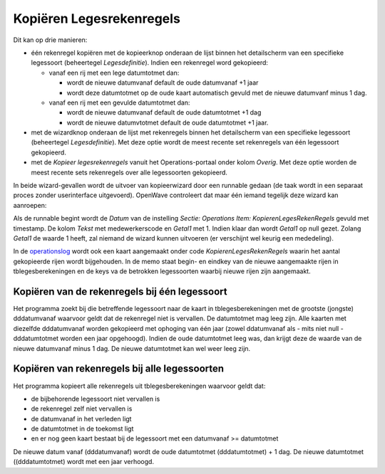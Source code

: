 Kopiëren Legesrekenregels
=========================

Dit kan op drie manieren:

-  één rekenregel kopiëren met de kopieerknop onderaan de lijst binnen
   het detailscherm van een specifieke legessoort (beheertegel
   *Legesdefinitie*). Indien een rekenregel word gekopieerd:

   -  vanaf een rij met een lege datumtotmet dan:

      -  wordt de nieuwe datumvanaf default de oude datumvanaf +1 jaar
      -  wordt deze datumtotmet op de oude kaart automatisch gevuld met
         de nieuwe datumvanf minus 1 dag.

   -  vanaf een rij met een gevulde datumtotmet dan:

      -  wordt de nieuwe datumvanaf default de oude datumtotmet +1 dag
      -  wordt de nieuwe datumvtotmet default de oude datumtotmet +1
         jaar.

-  met de wizardknop onderaan de lijst met rekenregels binnen het
   detailscherm van een specifieke legessoort (beheertegel
   *Legesdefinitie*). Met deze optie wordt de meest recente set
   rekenregels van één legessoort gekopieerd.
-  met de *Kopieer legesrekenregels* vanuit het Operations-portaal onder
   kolom *Overig*. Met deze optie worden de meest recente sets
   rekenregels over alle legessoorten gekopieerd.

In beide wizard-gevallen wordt de uitvoer van kopieerwizard door een
runnable gedaan (de taak wordt in een separaat proces zonder
userinterface uitgevoerd). OpenWave controleert dat maar één iemand
tegelijk deze wizard kan aanroepen:

Als de runnable begint wordt de *Datum* van de instelling *Sectie:
Operations Item: KopierenLegesRekenRegels* gevuld met timestamp. De
kolom *Tekst* met medewerkerscode en *Getal1* met 1. Indien klaar dan
wordt *Getal1* op null gezet. Zolang *Getal1* de waarde 1 heeft, zal
niemand de wizard kunnen uitvoeren (er verschijnt wel keurig een
mededeling).

In de
`operationslog </docs/probleemoplossing/portalen_en_moduleschermen/servicecentrum/kolom_logs/operationlog.md>`__
wordt ook een kaart aangemaakt onder code *KopierenLegesRekenRegels*
waarin het aantal gekopieerde rijen wordt bijgehouden. In de memo staat
begin- en eindkey van de nieuwe aangemaakte rijen in tblegesberekeningen
en de keys va de betrokken legessoorten waarbij nieuwe rijen zijn
aangemaakt.

Kopiëren van de rekenregels bij één legessoort
----------------------------------------------

Het programma zoekt bij die betreffende legessoort naar de kaart in
tblegesberekeningen met de grootste (jongste) dddatumvanaf waarvoor
geldt dat de rekenregel niet is vervallen. De datumtotmet mag leeg zijn.
Alle kaarten met diezelfde dddatumvanaf worden gekopieerd met ophoging
van één jaar (zowel ddatumvanaf als - mits niet null - dddatumtotmet
worden een jaar opgehoogd). Indien de oude datumtotmet leeg was, dan
krijgt deze de waarde van de nieuwe datumvanaf minus 1 dag. De nieuwe
datumtotmet kan wel weer leeg zijn.

Kopiëren van rekenregels bij alle legessoorten
----------------------------------------------

Het programma kopieert alle rekenregels uit tblegesberekeningen waarvoor
geldt dat:

-  de bijbehorende legessoort niet vervallen is
-  de rekenregel zelf niet vervallen is
-  de datumvanaf in het verleden ligt
-  de datumtotmet in de toekomst ligt
-  en er nog geen kaart bestaat bij de legessoort met een datumvanaf >=
   datumtotmet

De nieuwe datum vanaf (dddatumvanaf) wordt de oude datumtotmet
(dddatumtotmet) + 1 dag. De nieuwe datumtotmet ((dddatumtotmet) wordt
met een jaar verhoogd.
